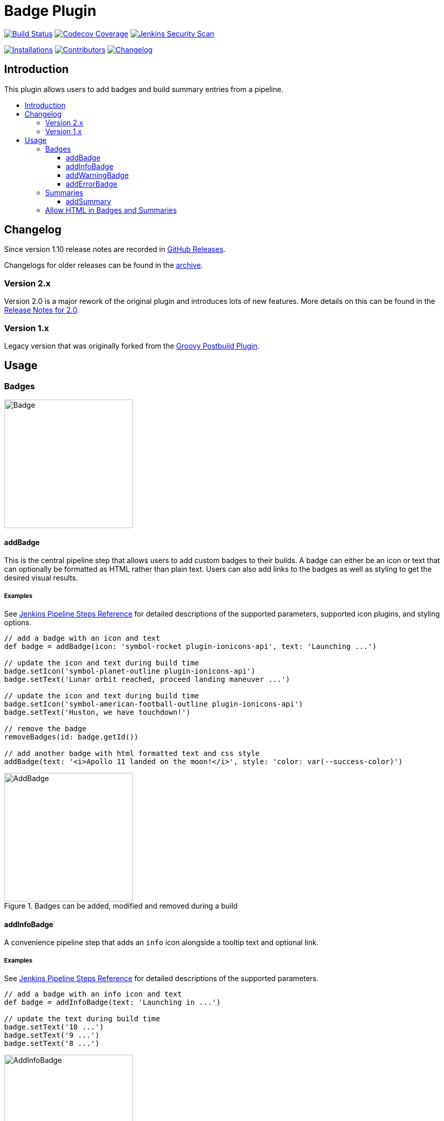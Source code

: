 [[badge-plugin]]
= Badge Plugin
:toc: macro
:toclevels: 3
:toc-title:

image:https://ci.jenkins.io/job/Plugins/job/badge-plugin/job/master/badge/icon[Build Status,link=https://ci.jenkins.io/job/Plugins/job/badge-plugin/job/master/]
image:https://codecov.io/gh/jenkinsci/badge-plugin/branch/master/graph/badge.svg[Codecov Coverage,link=https://codecov.io/gh/jenkinsci/badge-plugin]
image:https://github.com/jenkinsci/badge-plugin/actions/workflows/jenkins-security-scan.yml/badge.svg[Jenkins Security Scan,link=https://github.com/jenkinsci/badge-plugin/actions/workflows/jenkins-security-scan.yml]

image:https://img.shields.io/jenkins/plugin/i/badge.svg?color=blue&label=installations[Installations,link=https://stats.jenkins.io/pluginversions/badge.html]
image:https://img.shields.io/github/contributors/jenkinsci/badge-plugin.svg?color=blue[Contributors,link=https://github.com/jenkinsci/badge-plugin/graphs/contributors]
image:https://img.shields.io/github/release/jenkinsci/badge-plugin.svg?label=changelog[Changelog,link=https://github.com/jenkinsci/badge-plugin/releases/latest]

== Introduction

This plugin allows users to add badges and build summary entries from a pipeline.

toc::[]

== Changelog

Since version 1.10 release notes are recorded in https://github.com/jenkinsci/badge-plugin/releases[GitHub Releases].

Changelogs for older releases can be found in the link:CHANGELOG.adoc[archive].

=== Version 2.x

Version 2.0 is a major rework of the original plugin and introduces lots of new features.
More details on this can be found in the https://github.com/jenkinsci/badge-plugin/releases/tag/badge-2.0[Release Notes for 2.0].

=== Version 1.x

Legacy version that was originally forked from the https://plugins.jenkins.io/groovy-postbuild[Groovy Postbuild Plugin].

== Usage

=== Badges

image::images/badge.png[Badge,height="250",align="center"]

==== addBadge

This is the central pipeline step that allows users to add custom badges to their builds. A badge can either be an icon
or text that can optionally be formatted as HTML rather than plain text. Users can also add links to the badges as well
as styling to get the desired visual results.

===== Examples

See https://www.jenkins.io/doc/pipeline/steps/badge/#addbadge-add-badge[Jenkins Pipeline Steps Reference] for detailed descriptions of the supported parameters, supported icon plugins, and styling options.

[source,groovy]
----

// add a badge with an icon and text
def badge = addBadge(icon: 'symbol-rocket plugin-ionicons-api', text: 'Launching ...')

// update the icon and text during build time
badge.setIcon('symbol-planet-outline plugin-ionicons-api')
badge.setText('Lunar orbit reached, proceed landing maneuver ...')

// update the icon and text during build time
badge.setIcon('symbol-american-football-outline plugin-ionicons-api')
badge.setText('Huston, we have touchdown!')

// remove the badge
removeBadges(id: badge.getId())

// add another badge with html formatted text and css style
addBadge(text: '<i>Apollo 11 landed on the moon!</i>', style: 'color: var(--success-color)')

----

image::images/examples/addBadge.png[AddBadge,height="250",align="center",title="Badges can be added, modified and removed during a build"]

==== addInfoBadge

A convenience pipeline step that adds an `info` icon alongside a tooltip text and optional link.

===== Examples

See https://www.jenkins.io/doc/pipeline/steps/badge/#addinfobadge-add-info-badge[Jenkins Pipeline Steps Reference] for detailed descriptions of the supported parameters.

[source,groovy]
----

// add a badge with an info icon and text
def badge = addInfoBadge(text: 'Launching in ...')

// update the text during build time
badge.setText('10 ...')
badge.setText('9 ...')
badge.setText('8 ...')

----

image::images/examples/addInfoBadge.png[AddInfoBadge,height="250",align="center",title="An info badge with icon and hover text"]

==== addWarningBadge

A convenience pipeline step that adds a `warning` icon alongside a tooltip text and optional link.

===== Examples

See https://www.jenkins.io/doc/pipeline/steps/badge/#addwarningbadge-add-warning-badge[Jenkins Pipeline Steps Reference] for detailed descriptions of the supported parameters.

[source,groovy]
----

// add a badge with a warning icon, text and link
addWarningBadge(text: 'Houston, we have a problem ...', link: 'https://youtu.be/2Q_ZzBGPdqE', target: '_blank')

----

image::images/examples/addWarningBadge.png[AddWarningBadge,height="250",align="center",title="A warning badge with icon and hover text"]

==== addErrorBadge

A convenience pipeline step that adds an `error` icon alongside a tooltip text and optional link.

===== Examples

See https://www.jenkins.io/doc/pipeline/steps/badge/#adderrorbadge-add-error-badge[Jenkins Pipeline Steps Reference] for detailed descriptions of the supported parameters.

[source,groovy]
----

// add a badge with an error icon and text
addErrorBadge(text: 'Transmission failed!')

----

image::images/examples/addErrorBadge.png[AddErrorBadge,height="250",align="center",title="An error badge with icon and hover text"]

=== Summaries

image::images/summary.png[Summary,height="250",align="center"]

==== addSummary

This pipeline step allows users to add custom summaries to their build overview.
A summary can consist of an icon and text that can optionally be formatted as HTML rather than plain text.
Users can also add links to the summary as well as styling to get the desired visual results.

===== Examples

See https://www.jenkins.io/doc/pipeline/steps/badge/#addsummary-add-summary[Jenkins Pipeline Steps Reference] for detailed descriptions of the supported parameters.

[source,groovy]
----

// add a summary with an icon, text and link
addSummary(icon: 'symbol-home-outline plugin-ionicons-api', text: 'Test Chamber prepared', link: 'https://jenkins.io', target: "_blank")

// add another summary with an icon and text
def summary = addSummary(icon: 'symbol-people-outline plugin-ionicons-api', text: 'Looking for Test Subjects ...')

// removes a summary
removeSummaries(id: summary.getId())

// add another summary with an icon and formatted html as text
addSummary(icon: 'symbol-aperture-outline plugin-ionicons-api',
           text: '<b>Results:</b><li>Test Chamber ready</li><li>Test Subject missing</li>')

----

image::images/examples/addSummary.png[AddSummary,height="250",align="center",title="Summaries can be added, modified and removed during a build"]

=== Allow HTML in Badges and Summaries

The Badge Plugin uses Jenkins Markup Formatter to sanitize HTML in badges and summaries.
This ensures safety when using HTML for texts and prevents malicious injections.

image::images/markup-formatter.png[Markup Formatter Configuration,height="250",align="center",title="The Markup Formatter can be configured under Manage Jenkins -> Security -> Markup Formatter"]
